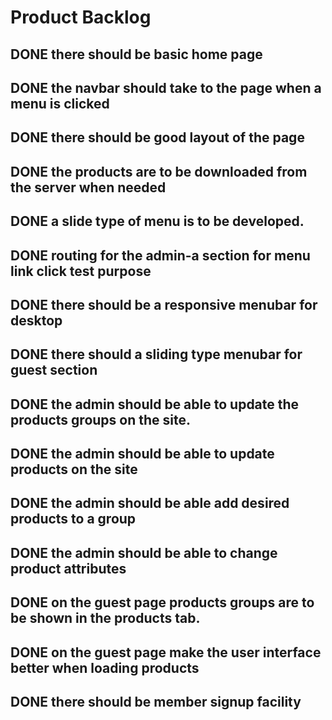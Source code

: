* Product Backlog
** DONE there should be basic home page
   CLOSED: [2016-08-11 Thu 10:23]
** DONE the navbar should take to the page when a menu is clicked
   CLOSED: [2016-08-11 Thu 22:34]
** DONE there should be good layout of the page
   CLOSED: [2016-08-12 Fri 13:44]
** DONE the products are to be downloaded from the server when needed
   CLOSED: [2016-08-21 Sun 08:14]
** DONE a slide type of menu is to be developed.
   CLOSED: [2016-08-14 Sun 19:56]
** DONE routing for the admin-a section for menu link click test purpose
   CLOSED: [2016-08-14 Sun 20:30]
** DONE there should be a responsive menubar for desktop
   CLOSED: [2016-08-15 Mon 08:10]
** DONE there should a sliding type menubar for guest section 
   CLOSED: [2016-08-15 Mon 08:50]
** DONE the admin should be able to update the products groups on the site.
   CLOSED: [2016-08-20 Sat 19:33]
** DONE the admin should be able to update products on the site
   CLOSED: [2016-08-23 Tue 21:11]
** DONE the admin should be able add desired products to a group
   CLOSED: [2016-09-19 Mon 02:01]
** DONE the admin should be able to change product attributes
   CLOSED: [2016-09-21 Wed 05:36]
** DONE on the guest page products groups are to be shown in the products tab.
   CLOSED: [2016-09-22 Thu 01:37]
** DONE on the guest page make the user interface better when loading products
   CLOSED: [2016-09-22 Thu 08:06]
** DONE there should be member signup facility
   CLOSED: [2016-09-26 Mon 19:35]

